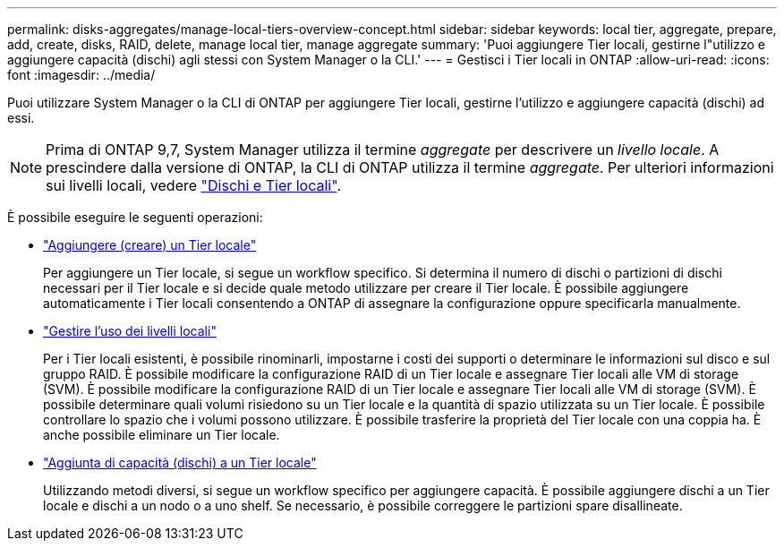 ---
permalink: disks-aggregates/manage-local-tiers-overview-concept.html 
sidebar: sidebar 
keywords: local tier, aggregate, prepare, add, create, disks, RAID, delete, manage local tier, manage aggregate 
summary: 'Puoi aggiungere Tier locali, gestirne l"utilizzo e aggiungere capacità (dischi) agli stessi con System Manager o la CLI.' 
---
= Gestisci i Tier locali in ONTAP
:allow-uri-read: 
:icons: font
:imagesdir: ../media/


[role="lead"]
Puoi utilizzare System Manager o la CLI di ONTAP per aggiungere Tier locali, gestirne l'utilizzo e aggiungere capacità (dischi) ad essi.


NOTE: Prima di ONTAP 9,7, System Manager utilizza il termine _aggregate_ per descrivere un _livello locale_. A prescindere dalla versione di ONTAP, la CLI di ONTAP utilizza il termine _aggregate_. Per ulteriori informazioni sui livelli locali, vedere link:../disks-aggregates/index.html["Dischi e Tier locali"].

È possibile eseguire le seguenti operazioni:

* link:add-local-tier-overview-task.html["Aggiungere (creare) un Tier locale"]
+
Per aggiungere un Tier locale, si segue un workflow specifico. Si determina il numero di dischi o partizioni di dischi necessari per il Tier locale e si decide quale metodo utilizzare per creare il Tier locale. È possibile aggiungere automaticamente i Tier locali consentendo a ONTAP di assegnare la configurazione oppure specificarla manualmente.

* link:manage-use-local-tiers-overview-task.html["Gestire l'uso dei livelli locali"]
+
Per i Tier locali esistenti, è possibile rinominarli, impostarne i costi dei supporti o determinare le informazioni sul disco e sul gruppo RAID. È possibile modificare la configurazione RAID di un Tier locale e assegnare Tier locali alle VM di storage (SVM). È possibile modificare la configurazione RAID di un Tier locale e assegnare Tier locali alle VM di storage (SVM). È possibile determinare quali volumi risiedono su un Tier locale e la quantità di spazio utilizzata su un Tier locale. È possibile controllare lo spazio che i volumi possono utilizzare. È possibile trasferire la proprietà del Tier locale con una coppia ha. È anche possibile eliminare un Tier locale.

* link:add-capacity-local-tier-overview-task.html["Aggiunta di capacità (dischi) a un Tier locale"]
+
Utilizzando metodi diversi, si segue un workflow specifico per aggiungere capacità. È possibile aggiungere dischi a un Tier locale e dischi a un nodo o a uno shelf. Se necessario, è possibile correggere le partizioni spare disallineate.


